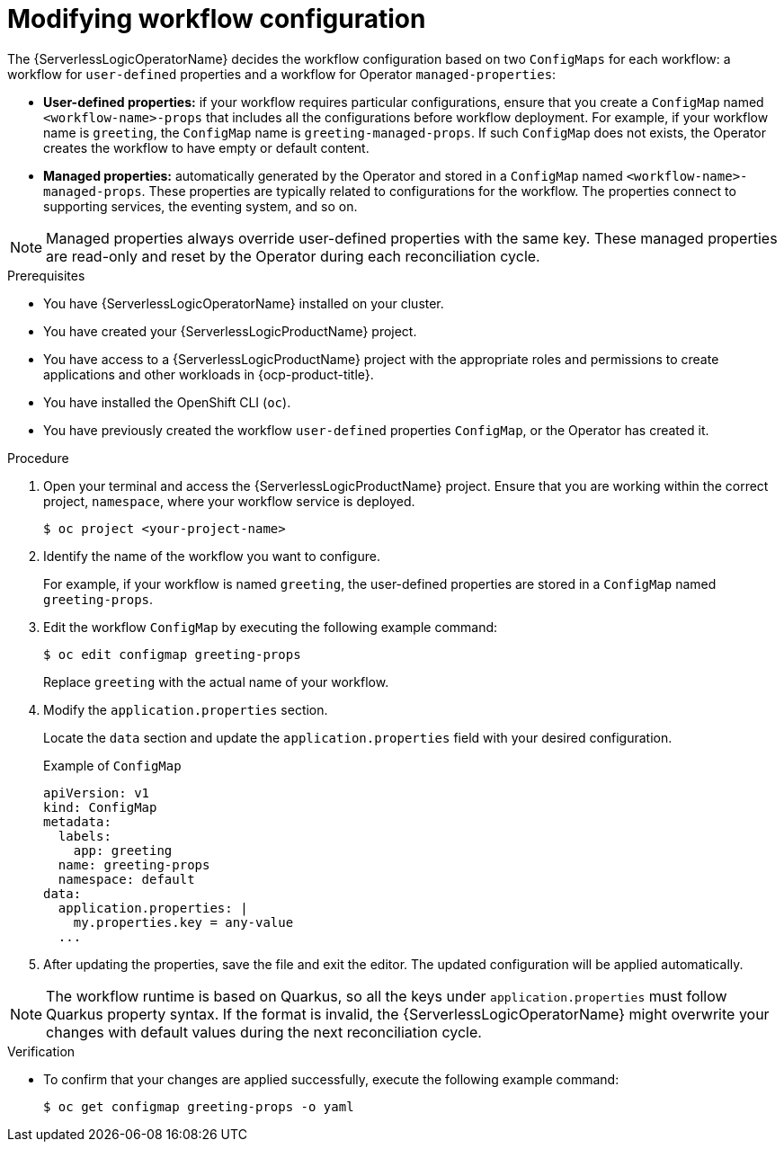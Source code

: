 // Module included in the following assemblies:
// * serverless-logic/serverless-logic-configuring-workflow-services


:_mod-docs-content-type: PROCEDURE
[id="serverless-logic-modifying-workflow-configuration_{context}"]
= Modifying workflow configuration

The {ServerlessLogicOperatorName} decides the workflow configuration based on two `ConfigMaps` for each workflow: a workflow for `user-defined` properties and a workflow for Operator `managed-properties`: 

* *User-defined properties:* if your workflow requires particular configurations, ensure that you create a `ConfigMap` named `<workflow-name>-props` that includes all the configurations before workflow deployment. For example, if your workflow name is `greeting`, the `ConfigMap` name is `greeting-managed-props`. If such `ConfigMap` does not exists, the Operator creates the workflow to have empty or default content.

* *Managed properties:* automatically generated by the Operator and stored in a `ConfigMap` named `<workflow-name>-managed-props`. These properties are typically related to configurations for the workflow. The properties connect to supporting services, the eventing system, and so on.

[NOTE]
====
Managed properties always override user-defined properties with the same key. These managed properties are read-only and reset by the Operator during each reconciliation cycle.
====

.Prerequisites 

* You have {ServerlessLogicOperatorName} installed on your cluster.
* You have created your {ServerlessLogicProductName} project. 
* You have access to a {ServerlessLogicProductName} project with the appropriate roles and permissions to create applications and other workloads in {ocp-product-title}.
* You have installed the OpenShift CLI (`oc`).
* You have previously created the workflow `user-defined` properties `ConfigMap`, or the Operator has created it.

.Procedure

. Open your terminal and access the {ServerlessLogicProductName} project. Ensure that you are working within the correct project, `namespace`, where your workflow service is deployed.
+
[source,terminal]
----
$ oc project <your-project-name>
----

. Identify the name of the workflow you want to configure. 
+ 
For example, if your workflow is named `greeting`, the user-defined properties are stored in a `ConfigMap` named `greeting-props`.

. Edit the workflow `ConfigMap` by executing the following example command:
+
[source,terminal]
----
$ oc edit configmap greeting-props
----
+
Replace `greeting` with the actual name of your workflow.

. Modify the `application.properties` section.
+
Locate the `data` section and update the `application.properties` field with your desired configuration.
+
.Example of `ConfigMap`

[source,yaml]
----
apiVersion: v1
kind: ConfigMap
metadata:
  labels:
    app: greeting
  name: greeting-props
  namespace: default
data:
  application.properties: |
    my.properties.key = any-value
  ...
----

. After updating the properties, save the file and exit the editor. The updated configuration will be applied automatically.

[NOTE]
====
The workflow runtime is based on Quarkus, so all the keys under `application.properties` must follow Quarkus property syntax. If the format is invalid, the {ServerlessLogicOperatorName} might overwrite your changes with default values during the next reconciliation cycle.
====

.Verification 

* To confirm that your changes are applied successfully, execute the following example command:
+
[source,terminal]
----
$ oc get configmap greeting-props -o yaml
----